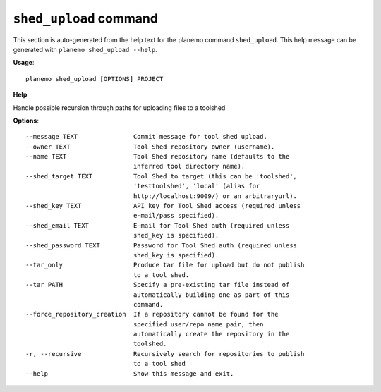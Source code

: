 
``shed_upload`` command
======================================

This section is auto-generated from the help text for the planemo command
``shed_upload``. This help message can be generated with ``planemo shed_upload
--help``.

**Usage**::

    planemo shed_upload [OPTIONS] PROJECT

**Help**

Handle possible recursion through paths for uploading files to a toolshed

**Options**::


      --message TEXT               Commit message for tool shed upload.
      --owner TEXT                 Tool Shed repository owner (username).
      --name TEXT                  Tool Shed repository name (defaults to the
                                   inferred tool directory name).
      --shed_target TEXT           Tool Shed to target (this can be 'toolshed',
                                   'testtoolshed', 'local' (alias for
                                   http://localhost:9009/) or an arbitraryurl).
      --shed_key TEXT              API key for Tool Shed access (required unless
                                   e-mail/pass specified).
      --shed_email TEXT            E-mail for Tool Shed auth (required unless
                                   shed_key is specified).
      --shed_password TEXT         Password for Tool Shed auth (required unless
                                   shed_key is specified).
      --tar_only                   Produce tar file for upload but do not publish
                                   to a tool shed.
      --tar PATH                   Specify a pre-existing tar file instead of
                                   automatically building one as part of this
                                   command.
      --force_repository_creation  If a repository cannot be found for the
                                   specified user/repo name pair, then
                                   automatically create the repository in the
                                   toolshed.
      -r, --recursive              Recursively search for repositories to publish
                                   to a tool shed
      --help                       Show this message and exit.
    
